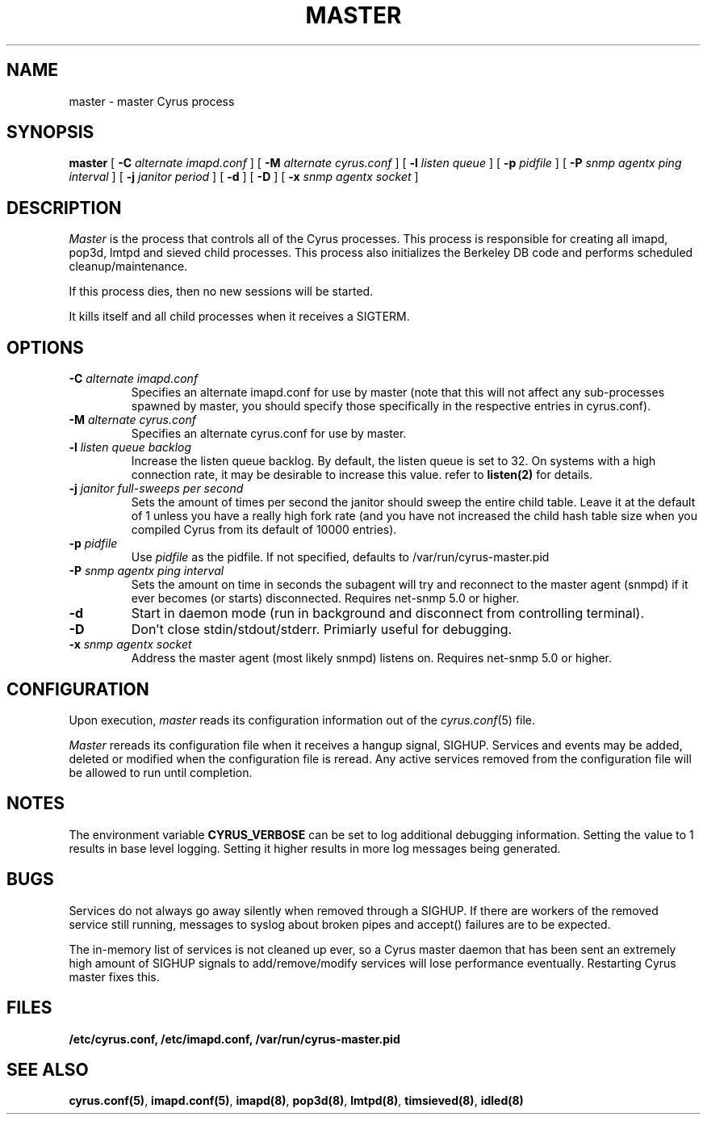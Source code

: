 .\" -*- nroff -*-
.TH MASTER 8 "Project Cyrus" CMU
.\" 
.\" Copyright (c) 1996-2000 Carnegie Mellon University.  All rights reserved.
.\"
.\" Redistribution and use in source and binary forms, with or without
.\" modification, are permitted provided that the following conditions
.\" are met:
.\"
.\" 1. Redistributions of source code must retain the above copyright
.\"    notice, this list of conditions and the following disclaimer. 
.\"
.\" 2. Redistributions in binary form must reproduce the above copyright
.\"    notice, this list of conditions and the following disclaimer in
.\"    the documentation and/or other materials provided with the
.\"    distribution.
.\"
.\" 3. The name "Carnegie Mellon University" must not be used to
.\"    endorse or promote products derived from this software without
.\"    prior written permission. For permission or any other legal
.\"    details, please contact  
.\"      Office of Technology Transfer
.\"      Carnegie Mellon University
.\"      5000 Forbes Avenue
.\"      Pittsburgh, PA  15213-3890
.\"      (412) 268-4387, fax: (412) 268-7395
.\"      tech-transfer@andrew.cmu.edu
.\"
.\" 4. Redistributions of any form whatsoever must retain the following
.\"    acknowledgment:
.\"    "This product includes software developed by Computing Services
.\"     at Carnegie Mellon University (http://www.cmu.edu/computing/)."
.\"
.\" CARNEGIE MELLON UNIVERSITY DISCLAIMS ALL WARRANTIES WITH REGARD TO
.\" THIS SOFTWARE, INCLUDING ALL IMPLIED WARRANTIES OF MERCHANTABILITY
.\" AND FITNESS, IN NO EVENT SHALL CARNEGIE MELLON UNIVERSITY BE LIABLE
.\" FOR ANY SPECIAL, INDIRECT OR CONSEQUENTIAL DAMAGES OR ANY DAMAGES
.\" WHATSOEVER RESULTING FROM LOSS OF USE, DATA OR PROFITS, WHETHER IN
.\" AN ACTION OF CONTRACT, NEGLIGENCE OR OTHER TORTIOUS ACTION, ARISING
.\" OUT OF OR IN CONNECTION WITH THE USE OR PERFORMANCE OF THIS SOFTWARE.
.\" 
.\" $Id: master.8,v 1.10.2.2 2004/12/08 18:07:41 ken3 Exp $
.SH NAME
master \- master Cyrus process
.SH SYNOPSIS
.B master
[
.B \-C
.I alternate imapd.conf
]
[
.B \-M
.I alternate cyrus.conf
]
[
.B \-l
.I listen queue
]
[
.B \-p
.I pidfile
]
[
.B \-P
.I snmp agentx ping interval
]
[
.B \-j
.I janitor period
]
[
.B \-d
]
[
.B \-D
]
[
.B \-x
.I snmp agentx socket
]
.SH DESCRIPTION
.I Master
is the process that controls all of the Cyrus processes. This process
is responsible for creating all imapd, pop3d, lmtpd and sieved child
processes. This process also initializes the Berkeley DB code and
performs scheduled cleanup/maintenance.
.PP
If this process dies, then no new sessions will be started.
.PP
It kills itself and all child processes
when it receives a SIGTERM.
.SH OPTIONS
.TP
.BI \-C " alternate imapd.conf"
Specifies an alternate imapd.conf for use by master (note that this will
not affect any sub-processes spawned by master, you should specify those
specifically in the respective entries in cyrus.conf).
.TP
.BI \-M " alternate cyrus.conf"
Specifies an alternate cyrus.conf for use by master.
.TP
.BI \-l " listen queue backlog"
Increase the listen queue backlog. By default, the listen queue is set
to 32.   On systems with a high connection rate, it may be desirable
to increase this value. refer to \fBlisten(2)\fR for details.
.TP
.BI \-j " janitor full-sweeps per second"
Sets the amount of times per second the janitor should sweep the entire
child table.  Leave it at the default of 1 unless you have a really high
fork rate (and you have not increased the child hash table size when you
compiled Cyrus from its default of 10000 entries).
.TP
.BI \-p " pidfile"
Use
.I pidfile
as the pidfile.  If not specified, defaults to /var/run/cyrus-master.pid
.TP
.BI \-P " snmp agentx ping interval"
Sets the amount on time in seconds the subagent will try and reconnect to the
master agent (snmpd) if it ever becomes (or starts) disconnected.  Requires
net-snmp 5.0 or higher.
.TP
.BI \-d
Start in daemon mode (run in background and disconnect from controlling
terminal).
.TP
.BI \-D
Don't close stdin/stdout/stderr. Primiarly useful for debugging.
.TP
.BI \-x " snmp agentx socket"
Address the master agent (most likely snmpd) listens on.
Requires net-snmp 5.0 or higher.
.SH CONFIGURATION
Upon execution,
.I master
reads its configuration information out of the
.IR cyrus.conf (5)
file.
.PP
.I Master
rereads its configuration file when it receives a hangup signal,
SIGHUP.  Services and events may be added, deleted or modified when the
configuration file is reread.  Any active services removed from the
configuration file will be allowed to run until completion.
.SH NOTES
The environment variable \fBCYRUS_VERBOSE\fR can be set to log additional
debugging information. Setting the value to 1 results in base level logging. 
Setting it higher results in more log messages being generated.
.SH BUGS
Services do not always go away silently when removed through a SIGHUP.  If
there are workers of the removed service still running, messages to syslog
about broken pipes and accept() failures are to be expected.
.PP
The in-memory list of services is not cleaned up ever, so a Cyrus master
daemon that has been sent an extremely high amount of SIGHUP signals to
add/remove/modify services will lose performance eventually.  Restarting
Cyrus master fixes this.
.SH FILES
.TP
.B /etc/cyrus.conf, /etc/imapd.conf, /var/run/cyrus-master.pid
.SH SEE ALSO
.PP
\fBcyrus.conf(5)\fR, \fBimapd.conf(5)\fR, \fBimapd(8)\fR,
\fBpop3d(8)\fR, \fBlmtpd(8)\fR, \fBtimsieved(8)\fR, \fBidled(8)\fR
